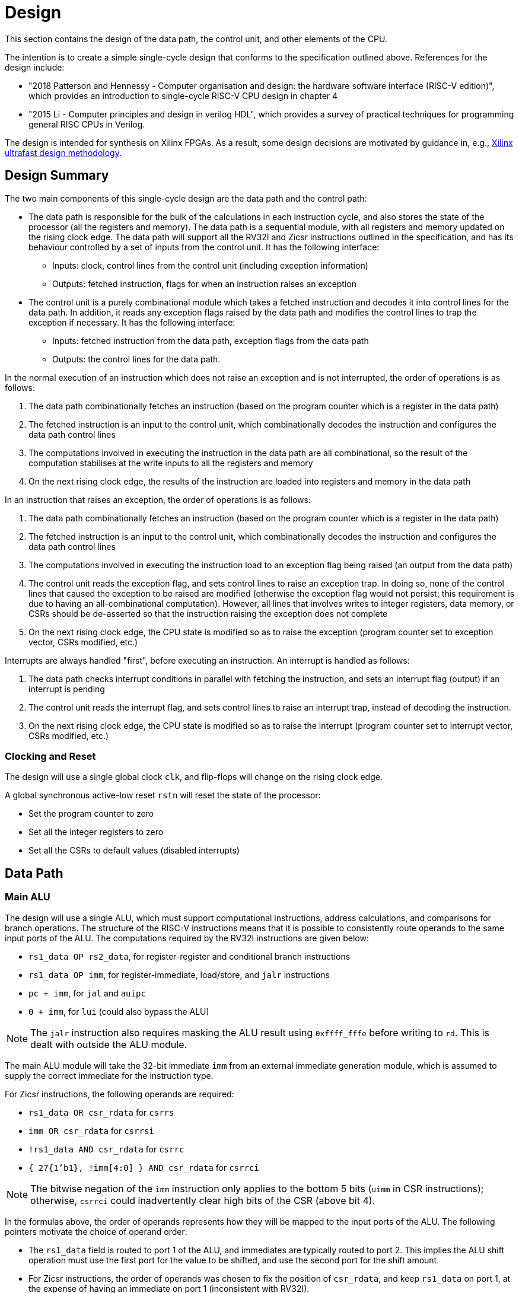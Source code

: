 = Design

This section contains the design of the data path, the control unit, and other elements of the CPU.

The intention is to create a simple single-cycle design that conforms to the specification outlined above. References for the design include:

* "2018 Patterson and Hennessy - Computer organisation and design: the hardware software interface (RISC-V edition)", which provides an introduction to single-cycle RISC-V CPU design in chapter 4
* "2015 Li - Computer principles and design in verilog HDL", which provides a survey of practical techniques for programming general RISC CPUs in Verilog.

The design is intended for synthesis on Xilinx FPGAs. As a result, some design decisions are motivated by guidance in, e.g., https://docs.xilinx.com/r/en-US/ug949-vivado-design-methodology:"[Xilinx ultrafast design methodology].

== Design Summary

The two main components of this single-cycle design are the data path and the control path:

* The data path is responsible for the bulk of the calculations in each instruction cycle, and also stores the state of the processor (all the registers and memory). The data path is a sequential module, with all registers and memory updated on the rising clock edge. The data path will support all the RV32I and Zicsr instructions outlined in the specification, and has its behaviour controlled by a set of inputs from the control unit. It has the following interface:
** Inputs: clock, control lines from the control unit (including exception information)
** Outputs: fetched instruction, flags for when an instruction raises an exception
* The control unit is a purely combinational module which takes a fetched instruction and decodes it into control lines for the data path. In addition, it reads any exception flags raised by the data path and modifies the control lines to trap the exception if necessary. It has the following interface:
** Inputs: fetched instruction from the data path, exception flags from the data path
** Outputs: the control lines for the data path.

In the normal execution of an instruction which does not raise an exception and is not interrupted, the order of operations is as follows:

. The data path combinationally fetches an instruction (based on the program counter which is a register in the data path)
. The fetched instruction is an input to the control unit, which combinationally decodes the instruction and configures the data path control lines
. The computations involved in executing the instruction in the data path are all combinational, so the result of the computation stabilises at the write inputs to all the registers and memory
. On the next rising clock edge, the results of the instruction are loaded into registers and memory in the data path

In an instruction that raises an exception, the order of operations is as follows:

. The data path combinationally fetches an instruction (based on the program counter which is a register in the data path)
. The fetched instruction is an input to the control unit, which combinationally decodes the instruction and configures the data path control lines
. The computations involved in executing the instruction load to an exception flag being raised (an output from the data path)
. The control unit reads the exception flag, and sets control lines to raise an exception trap. In doing so, none of the control lines that caused the exception to be raised are modified (otherwise the exception flag would not persist; this requirement is due to having an all-combinational computation). However, all lines that involves writes to integer registers, data memory, or CSRs should be de-asserted so that the instruction raising the exception does not complete
. On the next rising clock edge, the CPU state is modified so as to raise the exception (program counter set to exception vector, CSRs modified, etc.)

Interrupts are always handled "first", before executing an instruction. An interrupt is handled as follows:

. The data path checks interrupt conditions in parallel with fetching the instruction, and sets an interrupt flag (output) if an interrupt is pending
. The control unit reads the interrupt flag, and sets control lines to raise an interrupt trap, instead of decoding the instruction.
. On the next rising clock edge, the CPU state is modified so as to raise the interrupt (program counter set to interrupt vector, CSRs modified, etc.)

=== Clocking and Reset

The design will use a single global clock `clk`, and flip-flops will change on the rising clock edge.

A global synchronous active-low reset `rstn` will reset the state of the processor:

* Set the program counter to zero
* Set all the integer registers to zero
* Set all the CSRs to default values (disabled interrupts)

== Data Path

=== Main ALU

The design will use a single ALU, which must support computational instructions, address calculations, and comparisons for branch operations. The structure of the RISC-V instructions means that it is possible to consistently route operands to the same input ports of the ALU. The computations required by the RV32I instructions are given below:

* `rs1_data OP rs2_data`, for register-register and conditional branch instructions
* `rs1_data OP imm`, for register-immediate, load/store, and `jalr` instructions
* `pc + imm`, for `jal` and `auipc`
* `0 + imm`, for `lui` (could also bypass the ALU)

NOTE: The `jalr` instruction also requires masking the ALU result using `0xffff_fffe` before writing to `rd`. This is dealt with outside the ALU module.

The main ALU module will take the 32-bit immediate `imm` from an external immediate generation module, which is assumed to supply the correct immediate for the instruction type.

For Zicsr instructions, the following operands are required:

* `rs1_data OR csr_rdata` for `csrrs`
* `imm OR csr_rdata` for `csrrsi`
* `!rs1_data AND csr_rdata` for `csrrc`
* `{ 27{1'b1}, !imm[4:0] } AND csr_rdata` for `csrrci`

NOTE: The bitwise negation of the `imm` instruction only applies to the bottom 5 bits (`uimm` in CSR instructions); otherwise, `csrrci` could inadvertently clear high bits of the CSR (above bit 4).

In the formulas above, the order of operands represents how they will be mapped to the input ports of the ALU. The following pointers motivate the choice of operand order:

* The `rs1_data` field is routed to port 1 of the ALU, and immediates are typically routed to port 2. This implies the ALU shift operation must use the first port for the value to be shifted, and use the second port for the shift amount.
* For Zicsr instructions, the order of operands was chosen to fix the position of `csr_rdata`, and keep `rs1_data` on port 1, at the expense of having an immediate on port 1 (inconsistent with RV32I).

The ALU module is described below.

==== ALU Module

The ALU should be able to perform the following operations on its operands `a` and `b`, to produce result `r`:

* addition: `r = a + b`
* subtraction: `r = a - b`
* and: `r = a & b`
* or: `r = a | b`
* xor: `r = a ^ b`
* shift left: `r = a << b`
* shift right (logical): `r = a >> b`
* shift right (arithmetic): `r = a >>> b`
* set if less than (unsigned): `r = a < b (unsigned)? 1 : 0`
* set if less than (signed): `r = a < b (signed)? 1 : 0`

The only required flag is `zero`, for use by `beq` and `bne` instructions. Other conditional branch instructions can use `r[0]` with the operation set-if-less-than (signed/unsigned). 

The signature for the `alu` module is shown below:

[,verilog]
----
/// Arithmetic Control Unit
///
/// This is a purely combinational ALU implementation.
///
/// The operation depends on the 4-bit alu_op as
/// follows: 
///
/// 0_000: r = a + b
/// 1_000: r = a - b
/// 0_001: r = a << b
/// x_010: r = a < b ? 1 : 0
/// x_011: r = signed(a) < signed(b) ? 1 : 0
/// x_100: r = a ^ b
/// 0_101: r = a >> b
/// 1_101: r = signed(a) >>> signed(b)
/// x_110: r = a | b
/// x_111: r = a & b
///
/// The separation in alu_op indicates that the top bit
/// comes form bit 30 of the instruction, and the bottom
/// 3 bits come from funct3, in R-type register-register
/// instructions.
///
/// For I-type register-immediate instructions, ensure
/// that the top bit is 0 for addi, slti, sltiu, xori
/// ori, and andi. For slli, srli, and srai, set the top
/// bit to bit 30 of the instruction, and set b to the
/// shift amount (shamt) field. Set the low three
/// bits to funct3 in all cases.
///
module alu(
    input [31:0] a, // First 32-bit operand
    input [31:0] b, // Second 32-bit operand
    input [3:0] alu_op, // ALU control signals (see comments above)
    output [31:0] r, // 32-bit result
    output zero // 1 if r is zero, 0 otherwise
    );
----

==== Main ALU Wrapper

A wrapper module is used to encapsulate the main ALU, and ensure inputs are mapped to the correct ports of the ALU consistently with the operation being implemented. The signature of the module is:

[,verilog]
----
/// Main ALU Wrapper Module
///
/// This module routes input operands to the
/// main ALU depending on the instruction
/// being executed.
///
/// The arguments for the ALU are selected
/// by arg_sel as follows:
///
/// 000: rs1_data OP rs2_data
/// for register-register and conditional branch instructions
///
/// 001: rs1_data OP imm
/// for register-immediate, load/store, and jalr instructions
///
/// 010: pc + imm
/// for jal and auipc
///
/// 011: rs1_data OR csr_rdata
/// for csrrs
/// 
/// 100: imm OR csr_rdata
/// for csrrsi
///
/// 101: !rs1_data AND csr_rdata
/// for csrrc
/// 
/// 110: { 27{1'b1}, !imm[4:0] } AND csr_rdata
/// for csrrci
/// 
/// Whenever OP is used above, alu_op is used to
/// select the ALU operation following the comments
/// in the alu module.
///
/// Ensure that the imm input is consistent with the
/// operation being implemented (depending on the
/// instruction format).
///
/// In this design, the lui instruction bypasses the ALU.
module main_alu_wrapper(
       input [2:0] arg_sel, // Select the ALU arguments
       input [3:0] alu_op, // Select the ALU operation (when required)
       input [31:0] rs1_data, // Value of rs1 register
       input [31:0] rs2_data, // Value of rs2 register
       input [31:0] imm, // 32-bit immediate
       input [31:0] pc, // Current program counter
       input [31:0] csr_rdata, // Read-data for CSR bus
       output [31:0] main_alu_result, // ALU output
       output main_alu_zero // ALU zero flag output
       );
----

=== Immediate Generation

All immediates encoded in RISC-V instructions should be extended to 32-bit (mostly sign-extended, but zero-extended for Zicsr instructions. In addition, each instruction in RV32I or Zicsr only uses one immediate per instruction (either `imm` or `uimm`), meaning one module can decode this single immediate and expose it as one output `imm`. The module signature is as follows:

[,verilog]
----
/// Extract an immediate encoded in the instruction
///
/// Each RV32I or Zicsr instruction contains at most
/// one immediate, which is extracted and converted to
/// a 32-bit format by this module. For Zicsr instructions,
/// the uimm field is also zero-extended to 32 bits, and
/// output using the same imm output.
///
/// The reference for how immediates are decoded is
/// v1_f2.4. The sel input picks the output as follows:
///
/// 000: { 21{instr[31]}, instr[30:20] }, I-type
/// 001: { 21{instr[31]}, {instr[30:25]}, instr[11:7] }, S-type
/// 010: { 20{instr[31]}, instr[7], instr[30:25], instr[11:8], 1'b0 }, B-type
/// 011: { instr[31:12], 12{1'b0} }, U-type
/// 100: { 12{instr[31]}, instr[19:12], instr[20], instr[30:21], 1'b0 }, J-type
///
/// 101: { 27{1'b0}, instr[24:20] }, Zicsr
///
module imm_gen(
       input [2:0] sel, // Set immediate to extract
       input [31:0] instr, // Current instruction
       output [31:0] imm // Output 32-bit immediate
       );
----

=== Register File

The register file is combinational with respect to reads (`rs1` determines `rs1_data`, and `rs2` determines `rs2_data`), and sequential for writes (`rd_data` is written to `rd` on the rising clock edge if `write_en` is set). The signature for the data path is as follows:

[,verilog]
----
/// 32-bit Register file
///
/// There are 32 32-bit registers x0-x31, with x0 hardwired
/// to zero. This module provides two combinational output
/// ports, controlled by the two addresses rs1 and src, and
/// a single registered write (on the rising edge of the clock
/// when the write enable signal is asserted).
///
/// There is no reset; on power-on, the register values are 
/// set to zero.
///
module register_file(
    input clk, // clock
    input write_en, // write enable for rd
	input [31:0] rd_data, // data for write
    input [4:0] rs1, // source register index
    input [4:0] rs2, // source register index
    input [4:0] rd, // destination register index for write
    output [31:0] rs1_data, // read port for rs1
    output [31:0] rs2_data // read port for rs2
    );
----

The fields `rs1`, `rs2`, and `rd` are routed from fixed locations in `instr`. The source for `rd_data` is selected from one of the following options:

* `main_alu_result` for register-register, register-immediate, and `auipc` instructions
* `data_mem_rdata` for load instructions
* `csr_rdata` for Zicsr instructions
* `pc_plus_4` for unconditional jump instructions
* `imm` for `lui`

To simplify the data path, the register file is wrapped in a module that routes the register indices from the instruction, and selects the source for writing data:

[,verilog]
----
/// Write data for rd in register file
///
/// The rd_data_sel arguments selects between the inputs:
///
/// 000: main_alu_result,
/// for register-register, register-immediate, and auipc instructions
///
/// 001: data_mem_rdata
/// for load instructions
///
/// 010: csr_rdata
/// for Zicsr instruction
///
/// 011: pc_plus_4
/// for unconditional jump instructions
///
/// 100: { instr[31:12], 12{1'b0} } (from instr input)
/// for lui instruction
///
module register_file_wrapper(
	input clk, // for writing
	input write_en, // 1 to write data to rd; 0 otherwise
	input [1:0] rd_data_sel, // pick what to write to rd
	input [31:0] main_alu_result, // the output from the main ALU
	input [31:0] data_mem_rdata, // data output from data memory bus
	input [31:0] csr_rdata, // data output from CSR bus
	input [31:0] pc_plus_4, // current pc + 4, from pc module
	input [31:0] instr, // current instruction
    	output [31:0] rs1_data, // read port for rs1
    	output [31:0] rs2_data // read port for rs2
    );
----

=== Data Memory Bus

The design will use a simple bus for accesses to data memory (the target for loads and stores). Using a bus allows separate devices (e.g. main memory, and I/O devices) to be separated into different modules.

Instead of using an enable signal to pick which device is active on the bus, each device will determine whether it should handle the read or write, by setting a "claim" signal. The read outputs from all the devices are ORed together, and devices not claiming the signal set their output to zero.

The claim signals from all the devices are ORed together. On a read or write, this signal can be used to check that at least one device will handle the request. If no device will handle the request, a load/store access fault can be raised.

The (logical) bus interface is as follows:

[,verilog]
----
interface data_mem_bus();
   bit        clk; // writes are performed on the rising clock edge
   bit [31:0] addr; // the read/write address
   bit [1:0]  width; // the width of the read/write (byte, halfword, word)
   bit [31:0] rdata; // read-data returned from device
   bit [31:0] wdata; // write-data passed to device
   bit	      write_en; // whether to perform a write (or just a read)
   bit	      claim; // devices will claim read/write based on address/width
endinterface
----

The OR logic for `claim` and `rdata` will be handled using modports, one per device (and one for the host).

The devices on the bus are:

* The main memory module (RAM)
* Any memory-mapped CSRs (in particular, the timer interrupt controller)
* Any memory-mapped peripherals

The data memory bus is only used for loads and stores (instruction fetch does not use this bus in this design).

For both load and store instructions, the address is calculated by the ALU, so the `addr` line is hardwired to the main ALU output. The `width` field depends on the instruction, and is driven by the control unit. The `write_en` line is set only for store instructions. The `wdata` field is hardwired to `rs2_data`, which is the only source for writes to data memory.

The `claim` output is used by the control unit to potentially raise load/store access faults. The `rdata` output is hardwired to the register file wrapper, which is the only user of data memory bus data (load instructions).

=== CSR Bus

The CSR bus is similar to the data memory bus:

[,verilog]
----
interface csr_bus();
   bit        clk; // writes are performed on the rising clock edge
   bit [11:0] addr; // the read/write address
   bit [31:0] rdata; // read-data returned from a CSR device
   bit [31:0] wdata; // data to be written to a CSR device
   bit	      write_en; // whether to perform a write (or just a read)
   bit	      claim; // devices will claim read/write based on address
endinterface
----

Exactly one CSR device attached to the bus will be responsible for asserting the claim signal, and either writing data or returning data. The other devices return zero on the `rdata` line. All the `rdata` lines for each device are ORed together to generate the bus `rdata` signal (and the same for the bus `claim` signal).

Only Zicsr instructions interact with the CSR bus. The `addr` input always comes from a fixed position in the instruction, and is hardwired there. The `write_en` input is set by the control unit. The data written back to the CSR comes from either `rs1_data`, the main ALU output, or the `uimm` field of the instruction (via the immediate generation module). The module selecting the resulting value for `wdata` is:

[,verilog]
----
/// CSR write data source selection
///
/// Depending on the value of sel, the CSR write data
/// source is chosen as follows:
/// 
/// 00: rs1_data, for csrrw
/// 01: main_alu_result, for csrrs, csrrc, csrrsi, csrrci
/// 10: { imm }, for csrrwi
///
module csr_wdata_sel(
       input sel,
       input [31:0] rs1_data, // from the register file
       input [31:0] main_alu_result, // from the main ALU
       input [31:0] imm, // uimm, from immediate generator
       output [31:0] csr_wdata // to the CSR bus
       );
----

The output `rdata` from the CSR bus is routed to the register file wrapper (`csr_rdata`), for writing to `rd`, and is also routed to main ALU wrapper for use in computations that write back to the CSR. The `csr_claim` signal is returned to the control unit, to check for illegal instruction (on missing CSR).


////
== OLD VERSION BELOW

== Data path (instructions)

This section describes how the instruction uses the hardware of the data path.

=== Register-register instructions

The following instructions operate on two register operands and write their result into the register file: `add`, `sub`, `sll`, `slt`, `sltu`, `xor`, `srl`, `sra`, `or`, `and`. Supporting these instructions requires:

* a register file that supports two port reads (combinationally depending on the `rs1` and `rs2` fields in the R-type instruction format); and supports a single-port registered write port, with the write register index selected from the `rd` field in the R-type instruction.
* an ALU with two input ports for 32-bit operands; that supports the arithmetic and logical operations above; has inputs routable from the register file read data output ports; and has an output routable to the register file write data input port.
* the next `pc` is `pc+4`.

=== Register-immediate instructions

The following instructions operate on a register operand and an immediate encoded in the instructions: `addi`, `slti`, `sltiu`, `xori`, `ori`, `andi`, `slli`, `srli`, `srai`. Supporting these instructions requires:

* a way to route the `imm[11:0]` field of the I-type instruction to the second input operand of the ALU (the first input operand comes from the `rs1` output of the register file)
* in the case of `slli`, `srli`, and `srai`, the `imm[11:0]` fields must be masked to the lower 5 bits, and bit 30 of the instruction should be used to control the type of right shift operation in the ALU (1 for arithmetic shift, 0 for logical).
* routing the output of the ALU to the write port of the register file, with register index from the `rd` field of the I-type instruction.
* the next `pc` is `pc+4`.

=== Branch instructions

The following instructions operate on two register operands, and take a pc-relative branch if a condition is satisfied: `beq`, `bne`, `blt`, `bge`, `bltu`, `bgeu`. Supporting these instructions requires:

* routing the two register operands to the ALU, the same as the register-register instructions
* setting the operation of the ALU depending on the instruction:
** `beq`: subtract
** `bne`: subtract
** `blt`: use `slt`
** `bge`: use `slt`
** `bltu`: use `sltu`
** `bgeu`: use `sltu`
* creating a `branch_taken` signal from the output of the ALU depending on the instruction:
** `beq`: `zero`
** `bne`: `!zero`
** `blt`: `alu_result[0]`
** `bge`: `!alu_result[0]`
** `bltu`: `alu_result[0]`
** `bgeu`: `!alu_result[0]`
* form the immediate `offset` from the `imm` fields in the B-type instruction.
* if `branch_taken` signal is set and `pc + offset` is not four-byte aligned, raise `InstructionAddressMisaligned` exception; otherwise, next `pc` is `pc + offset`.
* if `!branch_taken`, next `pc` is `pc + 4`.

Note: does this instruction require two ALUs? One for the branch condition comparison and one for `pc + offset`? Or can we maybe use the same ALU being used for `pc + 4` to compute `pc + offset`?

=== Load instructions

The following instructions read a value from memory and write it to a destination registers: `lb`, `lh`, `lw`, `lbu`, `lhu`. Supporting these instructions requires:

* routing the `base` (`rs1`) register index from the I-type instruction to the register file
* routing the output of the register file to the first input of the ALU
* routing the `offset` stored in the instruction to the other input of the ALU
* setting the ALU operation to addition
* routing the output of the ALU to the physical memory attributes checker
* if the memory read will be invalid, raise `LoadAccessFault` exception and prevent memory read/register write.
* if read is OK, configure the memory to read a byte, halfword, or word, based on the instruction
* routing the output from the data memory through a zero-extension or sign-extension based on the instruction
* routing that result to the register file write port (write register comes from `rd` value in instruction).
* set next `pc` to `pc + 4`.

=== Store instructions

The following instructions write a value from a register to a memory address: `sb`, `sh`, `sw`. Supporting these instructions requires:

* routing the `base` (`rs1`) register index from the S-type instruction to the first read port of the register file
* routing the first output of the register file to the first input of the ALU
* obtaining the `offset` from the `imm` fields of the S-type instruction and placing the result on the second ALU 
* setting the ALU operation to addition
* routing the `src` register index from the S-type instruction to the second read port of the register file
* routing the second output port of the register file to the write input of the data memory.
* routing the output of the ALU to the physical memory attributes checker
* if the memory read will be invalid, raise `StoreAccessFault` exception and prevent memory write.
* if write is OK, configure memory to write a byte, halfword, or word, based on the instruction
* set next `pc` to `pc + 4`

=== Upper immediate instructions

These instruction construct upper immediates: `lui` and `auipc`; they are implemented by:

* routing the `dest` field of the U-type instruction to the write port address of the register file.
* combine the `imm` field of the U-type instruction with 12 low zeros; route it to port 2 of the ALU
* set the ALU operation to addition
* if the instruction is `auipc`, route the current `pc` to port 1 of the ALU; else 0 for `lui`.
* route the output of the ALU to the write data port of the register file
* set next `pc` to `pc + 4`

=== Jump and link

The `jal` instruction is implemented by:

* routing the `imm` fields of the J-type instruction through a sign-extending module
* routing the sign extended result to the second port of the ALU
* routing the current `pc` to the first port of the ALU
* setting the ALU operation to addition
* checking the result from the ALU is four-byte aligned. If not, raise `InstructionAddressMisaligned` exception and do not perform the register writes below.
* setting the next `pc` to the output from the ALU.
* route the `dest` field of the J-type instruction to the write address port of the register file
* setting the write data port of the register file to `pc + 4`

=== Jump and link register

The `jalr` instruction is implemented by:

* routing the `imm` fields of the I-type instruction to a sign extension module
* routing the result of the sign extension to the second port of the ALU
* routing the `base` field of the I-type instruction to the first read port of the register file
* routing the first output port of the register file to the first port of the ALU
* setting the ALU operation to addition
* routing the output of the ALU through a mask to set the low bit to zero
* checking the result is four-byte aligned. If not, raise `InstructionAddressMisaligned` exception and do not perform the register writes below.
* routing the result to the next `pc`.
* route the `dest` field of the J-type instruction to the write address port of the register file
* setting the write data port of the register file to `pc + 4`

=== Control and status register instructions

The instructions `csrrw`, `csrrs`, `csrrc`, `csrrwi`, `csrrsi`, and `csrrci` read and write CSRs. The `*rw*` instructions always write irrespective of arguments, and the `*rs*/*rc*` instructions always read irrespective of arguments. These instructions are implemented by:

* routing the CSR address to the CSR address bus (which specifies a CSR to both read and write)
* if the CSR does not exist, raise an illegal instruction exception and do not perform the operations below.
* routing the destination register index `rd` of the instruction to the write data address port of the register file.
* routing the data output of the CSR to the write data input port of the register file.
* routing the data output of the CSR to the first port of the ALU
* configure the ALU operation to be OR (`csrrs(i)`) or AND (`csrrc(i)`) depending on the instruction
* route the `rs1` field to the first read port of the register file (this can be done even for immediate instructions; the output of the register file is unused)
* select the second port of the ALU from: 
** the output of the first read port on the register file (`csrrs`)
** the negated output of the first read port on the register file (`csrrc`)
** the `uimm` instruction field (zero-extended) (`csrrsi`)
** the `!uimm` field (zero-extended) (`csrrci`)
* select the CSR write data line from
** the first read output from the register file (`csrrw`)
** the `uimm` field from the instruction (`csrrwi`)
** the output of the ALU (the rest of the instructions)
* set the CSR bus write enable signal depending on the instruction and whether `rs1` is zero, or `uimm` is zero.
* if the attempted write to the CSR is read-only, raise an illegal instruction exception, and prevent the CSR data being written to `rd`.

In the CSR bus, if a write is performed, ensure this prevents any automatic updating action the CSR may take when it is not written. Each CSR module on the CSR bus is responsible for only updating its writable fields (and masking out attempted changes to non-writable fields, or WARL fields where the written value is not legal).

=== Nops

The instructions `fence` and `wfi` are implemented as `nop`:

* set the next `pc` to `pc + 4`

=== Environment calls

The instructions `ecall` and `ebreak` raise the exceptions `MmodeEcall` and `Breakpoint` respectively, and take no further action.

=== Return from trap

The `mret` instruction is implemented by:

* restoring the `MPIE` bit to the `MIE` bit in the `mstatus` CSR
* setting the `MPIE` bit to 1 in the `mstatus` CSR
* setting the next `pc` to `mepc`

== Data path (modules)

This presents a draft of the different components of the data path, focusing on what they will do while different instructions are executing. 

=== Raising an exception

The exception mechanism is partly implemented in the data path and partly in the control unit. The policy for raising an exception in this single-cycle design is that no combinational calculation which caused the exception to be raised can be modified by the exception (otherwise there would be a circular dependency in the calculation). As a result, extra logic may need to be implemented that disables any actions that would be taken where there is no exception, in cases where disabling an action would also de-assert the exception itself.

Due to the results of calculations performed in the combinational work of an instruction, the data path may need to raise an exception. When this happens, the instruction should be prevented from registering the results of the instruction that would occur if no exception occurred, by having the control unit disable these writes. In addition, the following actions take place when an exception is raised:

* the `mepc` CSR is set to `pc`
* the `mcause` register is set to be written with the exception cause
* the `MIE` bit is saved to `MPIE` in the `mstatus` CSR, and the `MIE` bit itself is cleared.
* the next `pc` is set to the exception `BASE` address stored in `mtvec` (this can be hardwired in this design)

Note that many of these steps also happen for an `interrupt` (they are generic trap steps). However, an interrupt sets a different `mepc` value and `mcause`, and jumps to a vectored interrupt).

=== `pc` (sequential)

The current `pc` is a single 32-bit register, which is loaded on the rising edge of the clock. The next program counter is either calculated directly, or is the output from an ALU, configured as an adder, whose input `B` is controlled by a multiplexer. The configuration of the calculation is as follows:

* `A = pc`, `B = 4`: most instructions
* `A = pc`, `B = offset`: control flow instructions; `offset` is
** obtained from sign extending `imm` fields in instruction (branch instructions)
** output from `main_alu` for `jal`
* `A = exception_vector`, `B = interrupt_offset`: for exceptions and interrupts
* `next_pc = 0xffff_fffe & jalr_target`: for `jalr` instructions, `jalr_target` is the output from `main_alu`. It needs the bottom bit masking out.
* `next_pc = mepc`: `mret` instruction only

The output from this adder is checked for instruction alignment (multiple of 4). If the `pc` is not four-byte aligned, an `InstructionAddressMisaligned` exception is raised.

The module that manages the program counter has the following signature:

[,verilog]
----
/// Program counter
///
/// The program counter is updated on the rising edge
/// of the clock, and is the main sequential element
/// that controls the rest of the combinational
/// computations in the data path.
///
/// On the rising edge of the clock, pc is set to next_pc.
/// The calculation of next_pc is described below.
///
/// The control signal sel sets the calculation of
/// maybe_next_pc as follows:
///
/// 00: pc + 4
/// 01: mepc
/// 10: 32'hffff_fffe & main_alu_r
/// 11: pc + offset
///
/// The control line trap decides whether maybe_next_pc
/// becomes the next_pc or not:
///
///                       trap
///                        |
/// maybe_next_pc -------- 
///                       MUX ----- next_pc
/// trap_pc --------------
///
/// where trap_pc = exception_vector + interrupt_offset
/// 
/// If the maybe_next_pc is not a multiple of 4 when adding
/// offset or using jalr_target (i.e. pc_src 01 or
/// 10), then InstructionAddressMisaligned exception
/// is raised (indicated by instr_addr_mis set). This should
/// cause an external control system to set trap. It is
/// important that the instr_addr_mis signal continues to
/// be asserted even after trap is set, which is why
/// maybe_next_pc is separate from next_pc (this allows 
/// a fully combinational single-cycle design).
///
module pc(
        input clk, // the clock (pc updates on rising edge)	
	input [1:0] sel, // select the next pc for normal program flow
	input [31:0] mepc, // the pc to use for mret
	input [31:0] exception_vector, // from mtvec
	input [31:0] interrupt_offset, // 0 for exception; for interrupt, specify byte offset to trap vector
	input [31:0] offset, // offset to add to the current pc
	input [31:0] main_alu_r, // un-masked jalr target PC
	input trap, // 0 for normal program flow, 1 for trap
	output [31:0] pc, // the current program counter
	output [31:0] pc_plus_4, // the current program counter + 4
	output instr_addr_mis, // flag for instruction address misaligned exception
	);
----

=== Instruction fetch at `pc` (combinational)

The instruction memory is an instance of a `instr_mem` module, which has the following signature:

[,verilog]
----
/// Fetch an instruction from program memory
///
/// The instruction memory is preloaded with instructions at
/// synthesis time in this design. It is combinational, so the
/// output changes directly with the input pc. No checking is
/// performed for pc 4-byte alignment (the lower 2 bits of pc
/// are just ignored).
///
/// An InstructionAccessFault exception is raised if the pc is 
/// out of range for the valid program memory addresses. In 
/// this design, the program memory is 1024 bytes, so that
/// occurs if pc > 1020. If the exception is raised, the instr
/// output has an unspecified value.
///
module instr_mem(
	input [31:0] pc, // current pc
	output [31:0] instr, // the instruction at pc
	output instr_access_fault // flag for instruction access fault exception
	);
----

=== Data memory read/write (sequential)

The data memory is a byte-addressable which holds both main memory and memory-mapped I/O regions. It is sequential because write data is stored into the memory on the rising edge of the clock (read data is combinational). There is one write port and one read port. The only instructions which interact with the data memory are load and store instructions.

The signature of the `data_mem` module is as follows:

[,verilog]
----
/// Data memory module with one write and one read port
///
/// To read, set the read_addr and read data from the
/// read_data output (valid if no load exception occurred).
///
/// To write, set the write_addr and write_data, and set
/// the write_en. Data will be written on the rising clock
/// edge.
///
/// For both reads and writes, the width is specified using
/// the write_width or read_width input, which has the following
/// encoding (binary):
///
///  00: read/write a byte (8 bits)
///  01: read/write a half word (16 bits)
///  10: read/write a word (32 bits)
///
/// On a non-word read, the high bits of the output contain
/// zeros. On a non-word write, the high bits of the input are
/// ignored.
///
/// Both reads and writes of main memory and I/O memory
/// can use any alignment and width, so {load,store} address
/// misaligned exceptions do not occur in this design.
///
/// Access fault exceptions occur based on the read or write
/// address. On a load access fault, the read_data is unspecified.
/// On a store access fault, no data is written, even if write_en
/// is set. The flags for access faults are both combinational;
/// they are set immediately based on the address (a store access
/// fault does not wait until the rising clock edge).
///
/// The memory map for this data memory is as follows (hexadecimal
/// ranges a - b mean the region starts at a, and the first byte outside
/// the region is b):
///
/// I/O region: 
///    1000_0000 - 1000_0004 (msip)
///    1000_4000 - 1000_4008 (mtimecmp)
///    1000_bff8 - 1000_c000 (mtime)
///
/// Main memory:
///    2000_0000 - 2000_0400
///
/// Only read/writes to the regions above are allowed. Any read or
/// write that falls partially or completely outside the ranges
/// will generate an access fault.
module data_mem(
	input clk, // clock (write on rising edge)
	input [31:0] write_addr, // write port address
	input [1:0] write_width, // write width
	input [31:0] write_data, // write port data
	input write_en, // 1 to write on rising clock edge, else 0 for no write
	input [31:0] read_addr, // read port address
	input [1:0] read_width, // read width
	output [31:0] read_data, // read port data output
	output load_access_fault, // set on LoadAccessFault exception
	output store_access_fault, // set on StoreAccessFault exception
	);
----

==== Notes

Maybe this is more like a physical memory attributes checker module, not the actual data memory. Ideally, the I/O region (with the memory-mapped CSRs and in the future, other peripherals) should be independent of the data memory. Probably a bus architecture of some kind is more appropriate, where the bus itself is the physical address space, but devices attached to the bus can opt to service the request if the address is within their memory range. There could be a data bus that contains the output, driven by whichever module is servicing the request. The physical memory attributes checker could also be attached to this bus.

Possible there is no need for a PMA checker at all -- if each peripheral connected to the bus "claims" the read or write by asserting a signal, then the PMA check could be as simple as checking that at least one device as claimed the read/write (a peripheral would only claim it if the entirety of the read/write falls within it's valid address range).

Any device on the data memory physical address bus could have the following signature:

[,verilog]
----
/// Example device connected to data memory bus
///
/// For this bus, only a single read or write is allowed at once. This
/// is fine, because only a load or store instruction is being executed
/// at once, and these are the only ways the CPU can access the data memory
/// (note that "back-channel" accesses, like updating memory mapped registers
/// like mtime internall, do not use the data memory bus for the access).
///
/// A device like this "claims" a read/write by asserting the "claim" signal,
/// depending on whether it "owns" the address range (determined from the
/// addr and width). By design, only a single device on the bus can claim
/// a read/write. Externally, all the claim signals are ORed together, and if
/// no device claims the read/write, an access fault occurs. (The write_en
/// signal is also shared between all devices, and this can be used in 
/// combination with the ORed claim signals to distinguish a load/store
/// access fault.)
///
/// If a write is claimed, the write is performed on the rising edge of the
/// clock. If a read is claimed, then the data_out line is set to the
/// result of the read. If the read is not claimed, the data_out line is
/// guaranteed to be zero. This means these lines can be ORed externally
/// to form the data_out bus.
module example_device(
	input clk, // if the device can be written to, it needs a clock
	input [31:0] addr, // the read/write address bus 
	input [1:0] width, /// the width of the read/write
	input [31:0] data_in, // data to be written on rising clock edge
	input write_en, // 1 to perform write, 0 otherwise
	output [31:0] data_out, // data out
	
	// other signals specific to the device
	);
----

Devices that are needed on the bus include:

* `main_memory`: fixed block of contiguous memory; claims reads/writes contained in the range `0x2000_0000 - 0x2000_0400`.
* `msip`: memory-mapped register, claims reads/writes in the range `0x1000_0000 - 0x1000_0004 `. Only the lowest bit is writable. Attempts to write other bits are ignored, and other bits always read as zero.
* `mtimecmp`: memory-mapped register, claims reads/writes in the range `0x1000_4000 - 0x1000_4008`.
* `mtime`: memory-mapped register, claims reads/writes in the range `0x1000_bff8 - 0x1000_c000`. Automatically increment on each clock cycle.



=== Control and Status Register Bus

The CSR registers are attached to an address space which is different from the data memory physical address space, but which can be implemented in the same way. Each CSR is represented as a device attached to the bus (similar CSRs can be grouped into a single module), with the following signature:

[,verilog]
----
module csr_module(
	input clk, // clock for writing on the rising edge
	input [11:0] addr, // CSR address. Used to claim a CSR read/write.
	input [31:0] write_data, // data to write to the CSR
	input write_en, // 1 to write on rising clock edge
	output read_data, //
	output claim, // 1 if this module owns the CSR addr
	output illegal_instr, // 1 if illegal instruction should be raised
	
	// Other arguments not related to CSR bus (e.g. memory mapping,
	// hardware access, etc.)
	);
----

Modules will be designed so that a given register is controlled by only a single module. These are the kinds of modules that will be present:

* read-only zero CSR modules: these only need a single CSR-bus port which always returns zero on reads or illegal instruction on writes. Examples include `mvendorid`, `marchid`, `mimpid`, `mhartid`, `mconfigptr`, `misa`, `mhpmcountern`, `mhpmcounternh`, `mhpmevent`, `hpmcountern`, `hpmcounternh`, `mtval` (these can all be collected into a single module)
* read/write CSRs which are not used by hardware: these require a read/write CSR-bus interface only. Examples are `mscratch`.
* read/write CSRs which can only be read by hardware: these need a read/write CSR-bus port, and access for hardware to read the bits. Examples include `mie`.
* read-only non-zero CSR modules: these return a non-zero value, but cause illegal instruction on writes. Examples include `mtvec`, 
* read/write CSRs which can also be written by hardware: these need a CSR-bus port for read/write, and also a direct-hardware port for the CPU to read/update the bits in the CSRs. Examples include `mstatus` and `mstatush` (note that this is a read/write register, even though all fields are read-only zero), `mcycle`, `mcycleh`, `minstret`, `minstreth`, `mcause`, `mepc`. These modules should also provide access to read-only shadows of these registers (like `cycle`, `cycleh`, `instret`, `instreth`).
* read-only memory-mapped CSRs updated by hardware: these require a CSR-bus supporting reads (writes return illegal instruction), and also a data memory bus for access via the physical address space. In addition, hardware requires a read/write port for reading and updating the values. Examples include `time` and `timeh` (i.e. 64-bit `mtime`)

==== Trap module (sequential)

This module is responsible for controlling interrupts and exceptions. It also holds the registers related to interrupts and exceptions, some of which are memory-mapped and some are exposed as CSRs. The signature of the module is shown below:

[,verilog]
----
/// Trap control (interrupts and exceptions)
///
/// This module holds the following status of the core:
///
/// mie: global interrupt enable bit in mstatus
/// mpie: previous mie in mstatus
/// msie, mtie, meie: software, timer and external 
/// interrupt enable bits in mie
/// msip, mtip, meip: software, timer and external
/// interrupt pending bits in mip
///
/// It holds the following memory-mapped registers
/// related to interrupt control:
///
/// mtime: 64-bit real-time register
/// mtimecmp: defines the trigger for a timer 
/// interrupt in relation to mtime
/// msip: register containing the software read/writable
/// msip bit
///
/// It manages/exposes the following control and status
/// registers:
///
/// mstatus: contains the mie, mpie and mpp bits
/// mepc: return address after trap
/// mcause: the cause of the trap
/// mtvec: defines the location and type of trap
/// handler vectors (this is hardcoded in this design)
///
/// In normal instruction execution, mtime is incremented
/// on the rising clock edge.
///
/// On Interrupts
/// ~~~~~~~~~~~~~
///
/// Interrupts are checked at the beginning of each 
/// execution cycle, "logically" before instruction
/// execution begins (therefore interrupts take priority
/// over exceptions). An interrupt trap occurs if:
///
/// 1) interrupts are globally enabled (mie set in mstatus)
/// AND
/// 2) external interrupt is enabled and pending (meie and meip)
/// OR software interrupt is enabled and pending (msie and msip)
/// OR timer interrupt is enabled and pending (mtie and mtip)
///
/// Interrupts in 2) are checked in the order given, and the
/// first enabled and pending interrupt is the one that traps.
///
/// The mcause register is set to (0x8000_0000 | code), where
/// code is 3 for software interrupt, 7 for timer interrupt,
/// or 11 for external interrupt. The interrupt_offset is set
/// to (code << 2). 
///
/// On Exceptions
/// ~~~~~~~~~~~~~
///
/// An exception is raised "mid" instruction (in the single-cycle
/// design, this means some combinational element will raise an
/// exception bit for the currently fetched instruction and core
/// state). All these bits are fed into an exception encoder,
/// which produces an exception bit and the mcause values.
/// These are used as input to this module.
///
/// As a result, an exception trap will occur. The mcause
/// register is set to the value of the mcause input. The
/// interrupt_offset is set to 0.
///
/// On Any Trap
/// ~~~~~~~~~~~~
/// 
/// On any trap (interrupts or exceptions), the mie bit is
/// copied to mpie in mstatus, and the mie bit is set to zero.
/// The exception_vector is set to the base address stored in
/// mtvec (this is hard-coded in this design). The current
/// program counter is copied to mepc
///
/// Any other instruction that may have executed on this clock
/// cycle must be disabled. This is achieved by disabling any
/// action that would change the core's state. This is the write
/// enable for the register file, the memory, and the CSR bus.
/// The design can use the trap ouptut to determine whether to
/// do this.
///
/// On Return From Trap
/// ~~~~~~~~~~~~~~~~~~~
///
/// If a return from trap is requested by setting the mret
/// input, then the mstatus mpie bit is copied to mie, and
/// the mpie bit is set to 1. (The mepc output is to be used by 
/// the next_pc_sel multiplexer to set the return address.)
///
module trap_ctrl(
       	input clk, // clock for updating registers
	
	input meip, // external interrupt source (from PLIC)
	input mret, // set to perform a return from trap
	input exception, // has an exception been raised
	input [31:0] mcause, // the cause of the exception
	input [31:0] pc, // used for setting mepc on exception
	
	output trap, // set if any trap is detected
	output interrupt, // set if an interrupt is detected
	output [31:0] mepc, // exception pc for use by next_pc_sel
	output [31:0] exception_vector, // for use by next_pc_set
	output [31:0] interrupt_offset, // for use by next_pc_set

	// Data memory read/write port
	input [31:0] data_mem_addr, // the read/write address bus 
	input [1:0] data_mem_width, /// the width of the read/write
	input [31:0] data_mem_wdata, // data to be written on rising clock edge
	input data_mem_write_en, // 1 to perform write, 0 otherwise
	output [31:0] data_mem_rdata, // data out	
	output data_mem_claim, // set if this module claims the data memory access
	
	// CSR bus read/write port
	input [11:0] csr_addr, // CSR address. Used to claim a CSR read/write.
	input [31:0] csr_wdata, // data to write to the CSR
	input csr_write_en, // 1 to write on rising clock edge
	output csr_rdata, // CSR read data
	output csr_claim, // 1 if this module owns the CSR addr
	output illegal_instr, // 1 if illegal instruction should be raised
	);
----

=== Exception encoder

This module is a combinational unit that takes all the possible exception flags (from the various other modules of the data path) and convert them into an exception bit and exception cause value for use as input into the trap module. The signature is as follows:

[,verilog]
----
/// Converts exception bits into mcause values
module exception_encoder(
	input instr_addr_mis, // instruction address misaligned, mcause 0
	input instr_access_fault, // instruction access fault, mcause 1
	input illegal_instr, // illegal instruction, mcause 2
	input breakpoint, // breakpoint (from ebreak), mcause 3
	// load address misaligned unused in this design
	input load_access_fault, // load access fault, mcause 5
	// store address misaligned unused in this design
	input store_access_fault, // store access fault, mcause 7
	input ecall_mmode, // ecall from M-mode, mcause 11
	output exception, // set on any exception
	output mcause, // what exception was raised
	);
----

=== Register file (sequential)

The register file has two combinational read ports and one sequential write port. The register file does not raise exceptions. The signature of the register file is shown below:

== Data path (multiplexers)

This section contains the designs for signal selection multiplexers at the inputs to most of the data path modules. They are named using the format `<module_name>_<input_name>_sel` where `<module_name>` and `<input_name>` specifies which signal of which module is being driven. The control signals for each multiplexer come from the control unit. Sometimes, the module may contain logic in addition to a multiplexer for generating the input signal.

Some signals do not require multiplexers, because they are always taken from the same source. The signals corresponding to register indices are as follows:

* `register_file_rs1` is always tied to the `rs1` field of the instructions (`instr[19:15]`)
* `register_file_rs2` is always tied to the `rs2` field of the instructions (`instr[24:20]`)
* `register_file_rd` is always tied to the `rd` field of the instructions (`instr[11:7]`)
* the CSR-bus address is always routed from the `csr` field in the CSR instruction format (`instr[31:20]`)
* the data memory bus address always comes from the main ALU output (only used in load/store instructions)
* the data memory bus write data always comes from the `rs2_data` read port of the register file.

It does not matter if these fields are not used in the instruction, and therefore contains junk; in these cases, `register_file_write_en` is de-asserted, and the combinational outputs `rs1_data` and `rs2_data` are ignored.

Only the load and store instructions can read or write to the data memory bus, which means the following signals are always routed:

* data memory bus `addr` always comes from the main ALU result `r`
* data memory bus `width` field is calculated statically from the instruction
* data memory bus `write_data` is routed from `rs2_data` from the register file

The multiplexers that select between different potential inputs are outlined below.

=== Main ALU input ports

There are two multiplexers which control the input ports to the main ALU: `main_alu_a_sel` and `main_alu_b_sel`. The following guidelines have been followed when selecting which signals is routed to which port of the main ALU:

* `rs1_data` and `rs2_data` are routed to ports `a` and `b` of the ALU
* immediate fields are typically routed to port `b` of the ALU
* the `pc` is routed to the first port of the ALU if it is needed
* for CSR instructions
** the CSR-bus data output is routed to port `b` of the main ALU
** port `a` is used for `rs1_data`, `!rs1_data`, and the `uimm`-derived immediates.

The signatures for the two ALU input multiplexers are as follows. The first port is controlled by:

[,verilog]
----
/// Selects the signal input for port a of the main ALU
///
/// The sel argument selects between the inputs (sel is in binary):
///  00: rs1_data, for register-register, register-immediate,
///  branch, load, store instructions
///  01: pc, for auipc and jal instructions
///  10: 0, for lui
///  11: csr_rdata, for CSR instructions 
///
module main_alu_a_sel(
	input [1:0] sel, // chooses the output signal
	input [31:0] rs1_data, // the value of rs1 from the register file
	input [31:0] pc, // for current program counter
	input [31:0] csr_rdata, // CSR-bus read data
	output a // the main ALU a signal
	);
----

The second port is controlled by:

[,verilog]
----
/// Selects the signal input for port b of the main ALU
///
/// The sel argument selects between the inputs (sel is in binary):
///  000: rs2_data, for register-register, branch instructions
///  001: imm, for register-immediate, load, store, jal, jalr, 
///  010: rs1_data, for csrrs
///  011: !rs1_data, for csrrc
///  100: { 27'b0, imm[4:0] }, for csrrsi
///  101: { 27'b0, !imm[4:0] }, for csrrci
///
/// The imm argument above needs generating according to whichever
/// instruction is being implemented; different instructions have
/// different formats for the immediate, and need it to be processsed
/// in different ways.
///
module main_alu_b_sel(
	input [2:0] sel, // chooses the output signal
	input [31:0] rs1_data, // the value of rs1 from the register file
	input [31:0] rs2_data, // the value of rs2 from the register file
	input [31:0] imm, // immediate field, already extracted/sign-extended
	output b // the main ALU b signal
	);
----

=== Register file write data

The `rd_data` signal for writing to `rd` is selected from multiple sources depending on the instruction. The module is given below


=== Trap controller CSR write data


=== Immediate generation for ALU operand `b`

Immediates are used in the following types of instructions: register-immediate, upper-immediate, load/store, jal.  The `uimm` field in CSR instructions is also excluded because that is routed to the main ALU operand `a`. The signature for the immediate generation is:

[,verilog]
----
/// Immediate generation for ALU operand b
///
/// Generate a 32-bit immediate for use in calculations
/// with the ALU. This includes register-immediates,
/// upper-immediates, loads, and stores, but does not
/// include any control flow instructions (which use
/// a dedicated ALU for adding to the program counter).
/// The sel input is used to pick the output immediate
/// as follows:
///
/// 000: { 20{instr[31]}, instr[31:20] }
/// for register-immediates, loads, stores, jalr
///
/// 001: { 27'b0, instr[24:20] }
/// for register-immediate shift instructions
///
/// 010: { instr[31:12], 12'b0 }
/// for upper-immediate instructions
///
/// 011: { 12{instr[31]}, instr[19:12], instr[20], instr[30:21], 1'b0 }
/// for jal instruction
///
/// 100: { 27'b0, instr[19:15] }
/// uimm, for CSR instructions
///
module main_alu_b_imm_sel(
       input [2:0] sel, // pick immediate calculation
       input [31:0] instr, // fetched instruction
       output [31:0] imm // output 32-bit immediate for calculation
       );
----

=== Immediate generation for branch offset

For conditional branch instructions, this module generates the `offset` field for inputting into the `pc` module:

[,verilog]
----
/// Extract and sign-extend the offset field from B-type
/// instructions:
///
/// offset = { 20{instr[12]}, instr[7], instr[30:25], instr[11:8], 1'b0 }
module branch_offset_imm_gen(
       input [31:0] instr,
       output [31:0] offset,
       );
----
////
